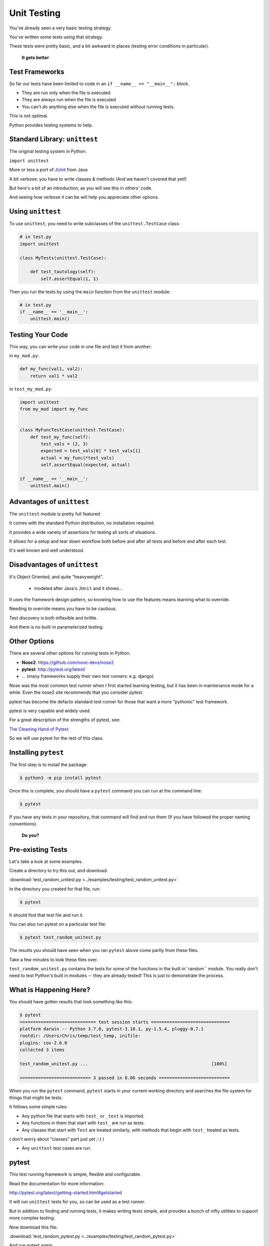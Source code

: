 
.. _unit_testing:

############
Unit Testing
############

You've already seen a very basic testing strategy.

You've written some tests using that strategy.

These tests were pretty basic, and a bit awkward in places (testing error
conditions in particular).

    **It gets better**

Test Frameworks
---------------

So far our tests have been limited to code in an ``if __name__ == "__main__":``
block.


* They are run only when the file is executed
* They are always run when the file is executed
* You can't do anything else when the file is executed without running tests.


This is not optimal.

Python provides testing systems to help.


Standard Library: ``unittest``
------------------------------

The original testing system in Python.

``import unittest``

More or less a port of `JUnit <https://junit.org>`_ from Java

A bit verbose: you have to write classes & methods (And we haven't covered that yet!)

But here's a bit of an introduction, as you will see this in others' code.

And seeing how verbose it can be will help you appreciate other options.


Using ``unittest``
------------------

To use ``unittest``, you need to write subclasses of the ``unittest.TestCase`` class:

.. code-block:: python

    # in test.py
    import unittest

    class MyTests(unittest.TestCase):

        def test_tautology(self):
            self.assertEqual(1, 1)

Then you run the tests by using the ``main`` function from the ``unittest``
module:

.. code-block:: python

    # in test.py
    if __name__ == '__main__':
        unittest.main()


Testing Your Code
-----------------

This way, you can write your code in one file and test it from another:

in ``my_mod.py``:

.. code-block:: python

    def my_func(val1, val2):
        return val1 * val2

in ``test_my_mod.py``:

.. code-block:: python

    import unittest
    from my_mod import my_func


    class MyFuncTestCase(unittest.TestCase):
        def test_my_func(self):
            test_vals = (2, 3)
            expected = test_vals[0] * test_vals[1]
            actual = my_func(*test_vals)
            self.assertEqual(expected, actual)

    if __name__ == '__main__':
        unittest.main()


Advantages of ``unittest``
--------------------------

The ``unittest`` module is pretty full featured

It comes with the standard Python distribution, no installation required.

It provides a wide variety of assertions for testing all sorts of situations.

It allows for a setup and tear down workflow both before and after all tests and before and after each test.

It's well known and well understood.


Disadvantages of ``unittest``
-----------------------------

It's Object Oriented, and quite "heavyweight".

  - modeled after Java's ``JUnit`` and it shows...

It uses the framework design pattern, so knowing how to use the features means learning what to override.

Needing to override means you have to be cautious.

Test discovery is both inflexible and brittle.

And there is no built-in parameterized testing.


Other Options
-------------

There are several other options for running tests in Python.

* **Nose2**: https://github.com/nose-devs/nose2

* **pytest**: http://pytest.org/latest/

* ... (many frameworks supply their own test runners: e.g. django)

Nose was the most common test runner when I first started learning testing, but it has been in maintenance mode for a while. Even the nose2 site recommends that you consider pytest.

pytest has become the defacto standard test runner for those that want a more "pythonic" test framework.

pytest is very capable and widely used.

For a great description of the strengths of pytest, see:

`The Cleaning Hand of Pytest <https://blog.daftcode.pl/the-cleaning-hand-of-pytest-28f434f4b684>`_

So we will use pytest for the rest of this class.

Installing ``pytest``
---------------------

The first step is to install the package:

.. code-block:: bash

    $ python3 -m pip install pytest

Once this is complete, you should have a ``pytest`` command you can run
at the command line:

.. code-block:: bash

    $ pytest

If you have any tests in your repository, that command will find and run them (If you have followed the proper naming conventions).

    **Do you?**

Pre-existing Tests
------------------

Let's take a look at some examples.

Create a directory to try this out, and download:

:download:`test_random_unitest.py <../examples/testing/test_random_unitest.py>`

In the directory you created for that file, run:

.. code-block:: bash

  $ pytest

It should find that test file and run it.

You can also run pytest on a particular test file:

.. code-block:: bash

  $ pytest test_random_unitest.py

The results you should have seen when you ran ``pytest`` above come
partly from these files.

Take a few minutes to look these files over.

``test_random_unitest.py`` contains the tests for some of the functions in the built in``random`` module. You really don't need to test Python's built in modules -- they are already tested! This is just to demonstrate the process.


What is Happening Here?
-----------------------

You should have gotten results that look something like this:

.. code-block:: bash

    $ pytest
    ============================= test session starts ==============================
    platform darwin -- Python 3.7.0, pytest-3.10.1, py-1.5.4, pluggy-0.7.1
    rootdir: /Users/Chris/temp/test_temp, inifile:
    plugins: cov-2.6.0
    collected 3 items

    test_random_unitest.py ...                                               [100%]

    =========================== 3 passed in 0.06 seconds ===========================


When you run the ``pytest`` command, ``pytest`` starts in your current
working directory and searches the file system for things that might be tests.

It follows some simple rules:

* Any python file that starts with ``test_`` or ``_test`` is imported.

* Any functions in them that start with ``test_`` are run as tests.

* Any classes that start with ``Test`` are treated similarly, with methods that begin with ``test_`` treated as tests.

( don't worry about "classes" part just yet ;-) )

* Any ``unittest`` test cases are run.

pytest
------

This test running framework is simple, flexible and configurable.

Read the documentation for more information:

http://pytest.org/latest/getting-started.html#getstarted

It will run ``unittest`` tests for you, so can be used as a test runner.

But in addition to finding and running tests, it makes writing tests simple, and provides a bunch of nifty utilities to support more complex testing.

Now download this file:

:download:`test_random_pytest.py <../examples/testing/test_random_pytest.py>`

And run pytest again:

.. code-block:: bash

    $ pytest
    ============================= test session starts ==============================
    platform darwin -- Python 3.7.0, pytest-3.10.1, py-1.5.4, pluggy-0.7.1
    rootdir: /Users/Chris/temp/test_temp, inifile:
    plugins: cov-2.6.0
    collected 8 items

    test_random_pytest.py .....                                              [ 62%]
    test_random_unitest.py ...                                               [100%]

    =========================== 8 passed in 0.07 seconds ===========================

Note that it ran the tests in both the test files.

Take a look at ``test_random_pytest.py`` -- It is essentially the same tests -- but written in native pytest style -- simple test functions.

pytest tests
------------

The beauty of pytest is that it takes advantage of Python's dynamic nature -- you don't need to use any particular structure to write tests.

Any function named appropriately is a test.

If the function doesn't raise an error or an assertion, the test passes. It's that simple.

Let's take a look at ``test_random_pytest.py`` to see how this works.

.. code-block:: python

    import random
    import pytest

The ``random`` module is imported becasue that's what we are testing.
``pytest`` only needs to be imported if you are using its utilities -- more on this in a moment.

.. code-block:: python

    seq = list(range(10))

Here we create a simple little sequence to use for testing. We put it in the global namespace so other functions can access it.

Now the first tests -- simply by naming it ``test_something``, pytest will run it as a test:

.. code-block:: python

    def test_choice():
        """
        A choice selected should be in the sequence
        """
        element = random.choice(example_seq)
        assert (element in example_seq)

This is pretty straightforward. We make a random choice from the sequence,
and then assert that the selected element is, indeed, in the original sequence.

.. code-block:: python

    def test_sample():
        """
        All the items in a sample should be in the sequence
        """
        for element in random.sample(example_seq, 5):
            assert element in example_seq

And this is pretty much the same thing, except that it loops to make sure that every item returned by ``.sample`` is in the original sequence.

Note that this will result in 5 separate assertions -- that is fine, you can have as many assertions as you like in one test function. But the test will fail on the first failed assertion -- so you only want to have closely related assertions in each test function.

.. code-block:: python

    def test_shuffle():
        """
        Make sure a shuffled sequence does not lose any elements
        """
        seq = list(range(10))
        random.shuffle(seq)
        seq.sort()  # If you comment this out, it will fail, so you can see output
        print("seq:", seq)  # only see output if it fails
        assert seq == list(range(10))

This test is designed to make sure that ``random.shuffle`` only re-arranges the items, but doesn't add or lose any.

In this case, the global ``example_seq`` isn't used, because ``shuffle()`` will change the sequence -- tests should never rely on or alter global state. So a new sequence is created for the test.  This also allows the test to know exactly what the results should be at the end.

Then the "real work" -- calling ``random.shuffle`` on the sequence -- this should re-arrange the elements without adding or losing any.

Calling ``.sort()`` again should put the elements back in the order they started

So we can then test that after shuffling and re-sorting, we have the same sequence back:

.. code-block:: python

    assert seq == list(range(10))

If that assertion passes, the test will pass.

``print()`` and test failures
.............................

Try commenting out the sort line:

.. code-block:: python

    # seq.sort()  # If you comment this out, it will fail, so you can see output

And run again to see what happens. This is what I got:

.. code-block:: bash

    $ pytest test_random_pytest.py
    ============================= test session starts ==============================
    platform darwin -- Python 3.7.0, pytest-3.10.1, py-1.5.4, pluggy-0.7.1
    rootdir: /Users/Chris/PythonStuff/UWPCE/PythonCertDevel/source/examples/testing, inifile:
    plugins: cov-2.6.0
    collected 5 items

    test_random_pytest.py F....                                              [100%]

    =================================== FAILURES ===================================
    _________________________________ test_shuffle _________________________________

        def test_shuffle():
            """
            Make sure a shuffled sequence does not lose any elements
            """
            seq = list(range(10))
            random.shuffle(seq)
            # seq.sort()  # If you comment this out, it will fail, so you can see output
            print("seq:", seq)  # only see output if it fails
    >       assert seq == list(range(10))
    E       assert [4, 8, 9, 3, 2, 0, ...] == [0, 1, 2, 3, 4, 5, ...]
    E         At index 0 diff: 4 != 0
    E         Use -v to get the full diff

    test_random_pytest.py:22: AssertionError
    ----------------------------- Captured stdout call -----------------------------
    seq: [4, 8, 9, 3, 2, 0, 7, 5, 6, 1]
    ====================== 1 failed, 4 passed in 0.40 seconds ======================

You get a lot of information when test fails.  It's usually enough to tell you what went wrong.

Note that pytest didn't print out the results of the print statement when the test passed, but when it failed, it printed it (under "Captured stdout call"). This means you can put diagnostic print calls in your tests, and they will not clutter up the output when they are not needed.

Testing for Exceptions
......................

One of the things you might want to test about your code is that it raises an exception when it should -- and that the exception it raises is the correct one.

In this example, if you try to call ``random.shuffle`` with an immutable sequence, such as a tuple, it should raise a ``TypeError``. Since raising an exception will generally stop the code (and cause a test to fail), we can't use an assertion to test for this.

pytest provides a "context manager", ``pytest.raises``, that can be used to test for exceptions.  The test will pass if and only if the specified Exception is raised by the enclosed code. You use it like so:

.. code-block:: python

    def test_shuffle_immutable():
        """
        Trying to shuffle an immutable sequence raises an Exception
        """
        with pytest.raises(TypeError):
            random.shuffle((1, 2, 3))

The ``with`` block is how you use a context manager -- it will run the code enclosed, and perform various actions at the end of the code, or when an exception is raised.
This is the same ``with`` as used to open files. In that case, it is used to assure that the file is properly closed when you are done with it.  In this case, the ``pytest.raises`` context manager captures any exceptions, and raises an ``AssertionError`` if no exception is raised, or if the wrong exception is raised.

In this case, the test will only pass if a ``TypeError`` is raised by the call to ``random.shuffle`` with a tuple as an argument.

The next test:

.. code-block:: python

    def test_sample_too_large():
        """
        Trying to sample more than exist should raise an error
        """
        with pytest.raises(ValueError):
            random.sample(example_seq, 20)

is very similar, except that this time, a ValueError has to be raised for the test to pass.

pytest provides a number of other features for fixtures, parameterized tests, test classes, configuration, shared resources, etc.
But simple test functions like this will get you very far.


Test Driven Development
-----------------------

Test Driven Development or "TDD", is a development process where you write tests to assure that your code works, *before* you write the actual code.

This is a very powerful approach, as it forces you to think carefully about exactly what your code should do before you start to write it. It also means that you know when you code is working, and you can refactor it in the future with assurance that you haven't broken it.

Give this exercise a try to get the idea:

:ref:`exercise_unit_testing`
